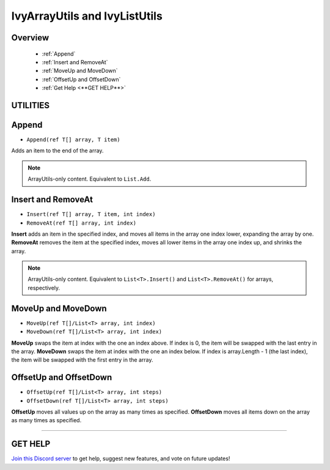 ==============================
IvyArrayUtils and IvyListUtils
==============================

Overview
--------

    * :ref:`Append` 
    * :ref:`Insert and RemoveAt` 
    * :ref:`MoveUp and MoveDown` 
    * :ref:`OffsetUp and OffsetDown`
    * :ref:`Get Help <**GET HELP**>` 

**UTILITIES**
-------------

Append
------

* ``Append(ref T[] array, T item)``

Adds an item to the end of the array.

.. note::
    ArrayUtils-only content.
    Equivalent to ``List.Add``.

.. code-block:: csharp
    :linenos:

    using IvyTools.Utilities;
    using UnityEngine;

    public class MyClass: MonoBehaviour
    {
        string[] array =
        {
            "Text 0", "Text 1", "Text 2",
            "Text 3", "Text 4", "Text 5"
        };

        void MyMethod()
        {
            // Array is set to
            // [ "Text 0", "Text 1", "Text 2", "Text 3", "Text 4", "Text 5", "Text 6" ]
            IvyArrayUtils.Append(ref array, "Text 6");
        }

    }

Insert and RemoveAt
-------------------

* ``Insert(ref T[] array, T item, int index)``
* ``RemoveAt(ref T[] array, int index)``

**Insert** adds an item in the specified index, and moves all items in the array one index lower, expanding the array by one.
**RemoveAt** removes the item at the specified index, moves all lower items in the array one index up, and shrinks the array.

.. note::
    ArrayUtils-only content.
    Equivalent to ``List<T>.Insert()`` and ``List<T>.RemoveAt()`` for arrays, respectively.

.. code-block:: csharp
    :linenos:

    using IvyTools.Utilities;
    using UnityEngine;

    public class MyClass: MonoBehaviour
    {
        string[] array =
        {
            "Text 0", "Text 1", "Text 2",
            "Text 3", "Text 4", "Text 5"
        };

        void MyMethod()
        {
            // Array is set to
            // [ "Text 0", "Text 1", "Text 2", "Inserted Text", "Text 3", "Text 4", "Text 5" ]
            IvyArrayUtils.Insert(ref array, "Inserted Text", 3);
            
            // Array is set to
            // [ "Text 0", "Text 1", "Text 2", "Text 3", "Text 4", "Text 5" ]
            IvyArrayUtils.RemoveAt(ref array, 3);
        }
    }

MoveUp and MoveDown
-------------------

* ``MoveUp(ref T[]/List<T> array, int index)``
* ``MoveDown(ref T[]/List<T> array, int index)``

**MoveUp** swaps the item at index with the one an index above. If index is 0, the item will be swapped with the last entry in the array. 
**MoveDown** swaps the item at index with the one an index below. If index is array.Length - 1 (the last index), the item will be swapped with the first entry in the array.

.. code-block:: csharp
    :linenos:

    using IvyTools.Utilities;
    using UnityEngine;

    public class MyClass: MonoBehaviour
    {
        string[] array =
        {
            "Text 0", "Text 1", "Text 2",
            "Text 3", "Text 4", "Text 5"
        };

        List<string> list = new List<string>()
        {
            "Text 0", "Text 1", "Text 2",
            "Text 3", "Text 4", "Text 5"
        };

        void MyMethod()
        {
            // Array is set to
            // [ "Text 0", "Text 2", "Text 1", "Text 3", "Text 4", "Text 5" ]
            IvyArrayUtils.MoveUp(ref array, 2);

            // List is set to
            // [ "Text 0", "Text 1", "Text 3", "Text 2", "Text 4", "Text 5" ]
            IvyListUtils.MoveDown(ref list, 2);
        }
    }

OffsetUp and OffsetDown
-----------------------

* ``OffsetUp(ref T[]/List<T> array, int steps)``
* ``OffsetDown(ref T[]/List<T> array, int steps)``

**OffsetUp** moves all values up on the array as many times as specified.
**OffsetDown** moves all items down on the array as many times as specified.

.. code-block:: csharp
    :linenos:

    using IvyTools;
    using UnityEngine;

    public class MyClass: MonoBehaviour
    {
        string[] array =
        {
            "Text 0", "Text 1", "Text 2",
            "Text 3", "Text 4", "Text 5"
        };

        List<string> list = new List<string>()
        {
            "Text 0", "Text 1", "Text 2",
            "Text 3", "Text 4", "Text 5"
        };

        void MyMethod()
        {
            // Array is set to
            // [ "Text 1", "Text 2", "Text 3", "Text 4", "Text 5", "Text 0" ]
            IvyArrayUtils.OffsetUp(ref array); 
    
            // List is set to
            // [ "Text 4", "Text 5", "Text 0", "Text 1", "Text 2", "Text 3" ]
            IvyListUtils.OffsetDown(ref list, 2);
        }
    }

****

**GET HELP**
------------

`Join this Discord server <https://discord.gg/CvG3p7Q>`_ to get help, suggest new features, and vote on future updates!

.. seealso::

    * `Collections <https://docs.microsoft.com/en-us/dotnet/csharp/programming-guide/concepts/collections>`_
    * `LINQ <https://docs.microsoft.com/en-us/dotnet/csharp/programming-guide/concepts/linq/>`_
    * `Arrays <https://docs.microsoft.com/en-us/dotnet/csharp/tour-of-csharp/arrays>`_
    * `System.Array <https://docs.microsoft.com/en-us/dotnet/api/system.array?view=netcore-3.1>`_

    * :ref:`IvyColorUtils <colorutils>`
    * :ref:`IvyIOUtils <ioutils>`
    * :ref:`IvyLogUtils <logutils>`
    * :ref:`IvyTextureUtils <textureutils>`